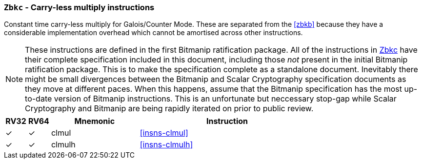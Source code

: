 [[zbkc,Zbkc]]
=== `Zbkc` - Carry-less multiply instructions

Constant time carry-less multiply for Galois/Counter Mode.
These are separated from the <<zbkb>> because they
have a considerable implementation overhead which cannot be amortised
across other instructions.

NOTE: These instructions are defined in the first Bitmanip
ratification package.
All of the instructions in <<zbkc>> have their complete specification included
in this document, including those _not_ present in the initial
Bitmanip ratification package.
This is to make the specification complete as a standalone document.
Inevitably there might be small divergences between the Bitmanip and
Scalar Cryptography specification documents as they move at different
paces.
When this happens, assume that the Bitmanip specification has the
most up-to-date version of Bitmanip instructions.
This is an unfortunate but neccessary stop-gap while Scalar Cryptography
and Bitmanip are being rapidly iterated on prior to public review.

[%header,cols="^1,^1,4,8"]
|===
|RV32
|RV64
|Mnemonic
|Instruction

| &#10003; | &#10003; |  clmul       | <<insns-clmul>>
| &#10003; | &#10003; |  clmulh      | <<insns-clmulh>>
|===

